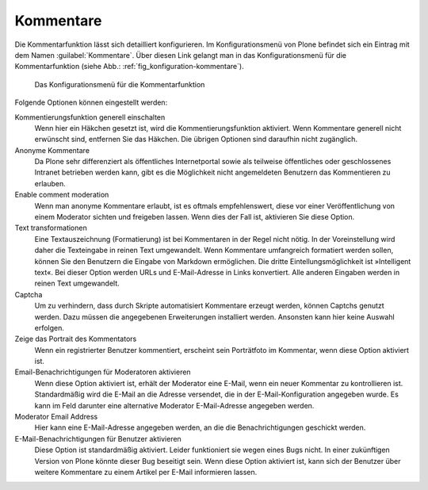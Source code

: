 .. _sec_kommentierungseinstellungen:

============
 Kommentare
============

Die Kommentarfunktion lässt sich detailliert konfigurieren. Im
Konfigurationsmenü von Plone befindet sich ein Eintrag mit dem Namen
:guilabel:`Kommentare`. Über diesen Link gelangt man in das
Konfigurationsmenü für die Kommentarfunktion (siehe Abb.:
:ref:`fig_konfiguration-kommentare`). 


.. _fig_konfiguration-kommentare:

.. figure::
   ../images/konfiguration-kommentare.*
   :alt: Das Konfigurationsmenü für die Kommentarfunktion

   Das Konfigurationsmenü für die Kommentarfunktion

Folgende Optionen können eingestellt werden:

Kommentierungsfunktion generell einschalten
    Wenn hier ein Häkchen gesetzt ist, wird die Kommentierungsfunktion
    aktiviert. Wenn Kommentare generell nicht erwünscht sind,
    entfernen Sie das Häkchen. Die übrigen Optionen sind daraufhin
    nicht zugänglich.

Anonyme Kommentare
   Da Plone sehr differenziert als öffentliches Internetportal sowie
   als teilweise öffentliches oder geschlossenes Intranet betrieben
   werden kann, gibt es die Möglichkeit nicht angemeldeten Benutzern
   das Kommentieren zu erlauben.

Enable comment moderation
   Wenn man anonyme Kommentare erlaubt, ist es oftmals empfehlenswert,
   diese vor einer Veröffentlichung von einem Moderator sichten und
   freigeben lassen. Wenn dies der Fall ist, aktivieren Sie diese
   Option.

Text transformationen
   Eine Textauszeichnung (Formatierung) ist bei Kommentaren in der
   Regel nicht nötig. In der Voreinstellung wird daher die Texteingabe
   in reinen Text umgewandelt. Wenn Kommentare umfangreich formatiert werden
   sollen, können Sie den Benutzern die Eingabe von Markdown
   ermöglichen. Die dritte Eintellungsmöglichkeit ist »Intelligent
   text«. Bei dieser Option werden URLs und E-Mail-Adresse in Links
   konvertiert. Alle anderen Eingaben werden in reinen Text
   umgewandelt.

Captcha
   Um zu verhindern, dass durch Skripte automatisiert Kommentare
   erzeugt werden, können Captchs genutzt werden. Dazu müssen die
   angegebenen Erweiterungen installiert werden. Ansonsten kann hier
   keine Auswahl erfolgen.

Zeige das Portrait des Kommentators
   Wenn ein registrierter Benutzer kommentiert, erscheint sein
   Porträtfoto im Kommentar, wenn diese Option aktiviert ist.

Email-Benachrichtigungen für Moderatoren aktivieren
   Wenn diese Option aktiviert ist, erhält der Moderator eine E-Mail,
   wenn ein neuer Kommentar zu kontrollieren ist. Standardmäßig wird
   die E-Mail an die Adresse versendet, die in der E-Mail-Konfiguration
   angegeben wurde. Es kann im Feld darunter eine alternative
   Moderator E-Mail-Adresse angegeben werden.

Moderator Email Address
   Hier kann eine E-Mail-Adresse angegeben werden, an die die
   Benachrichtigungen geschickt werden.

E-Mail-Benachrichtigungen für Benutzer aktivieren
   Diese Option ist standardmäßig aktiviert. Leider funktioniert sie
   wegen eines Bugs nicht. In einer zukünftigen Version von Plone
   könnte dieser Bug beseitigt sein. Wenn diese Option aktiviert ist,
   kann sich der Benutzer über weitere Kommentare zu einem Artikel per
   E-Mail informieren lassen. 
